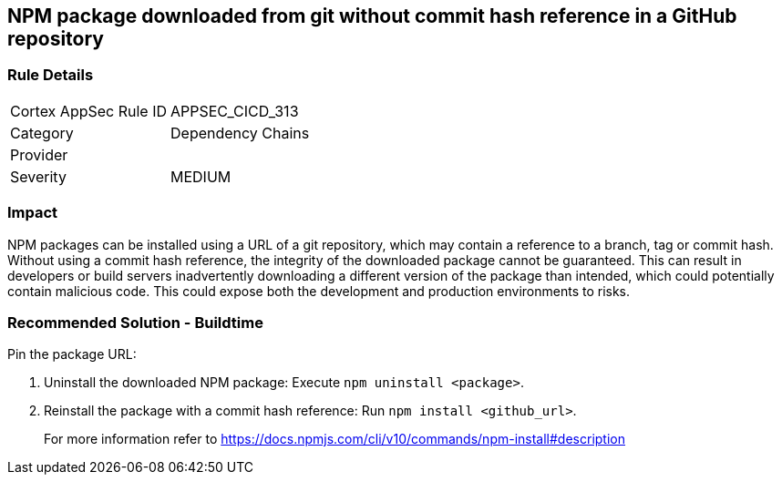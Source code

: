 == NPM package downloaded from git without commit hash reference in a GitHub repository

=== Rule Details

[cols="1,2"]
|===
|Cortex AppSec Rule ID |APPSEC_CICD_313
|Category |Dependency Chains
|Provider |
|Severity |MEDIUM
|===
 

=== Impact
NPM packages can be installed using a URL of a git repository, which may contain a reference to a branch, tag or commit hash. Without using a commit hash reference, the integrity of the downloaded package cannot be guaranteed. This can result in developers or build servers inadvertently downloading a different version of the package than intended, which could potentially contain malicious code. This could expose both the development and production environments to risks.

=== Recommended Solution - Buildtime

Pin the package URL:

. Uninstall the downloaded NPM package: Execute `npm uninstall <package>`.
. Reinstall the package with a commit hash reference: Run `npm install <github_url>`.
+
For more information refer to https://docs.npmjs.com/cli/v10/commands/npm-install#description
